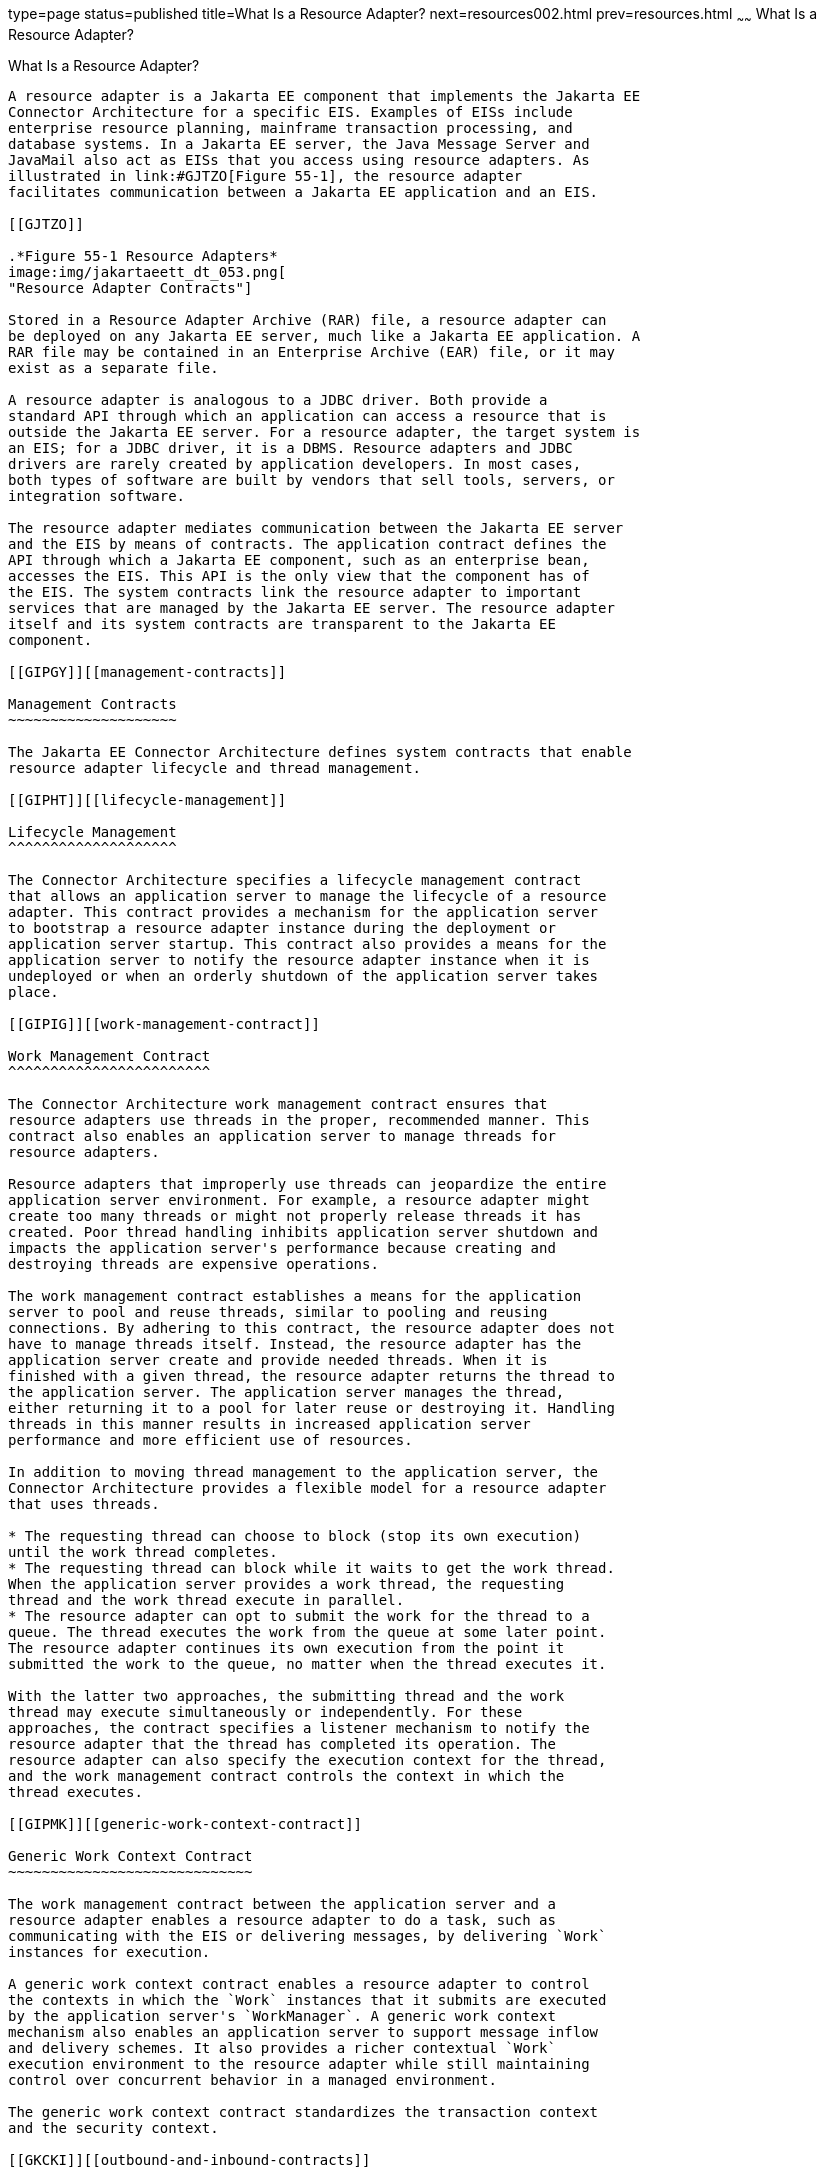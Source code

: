 type=page
status=published
title=What Is a Resource Adapter?
next=resources002.html
prev=resources.html
~~~~~~
What Is a Resource Adapter?
===========================

[[GIPGL]][[what-is-a-resource-adapter]]

What Is a Resource Adapter?
---------------------------

A resource adapter is a Jakarta EE component that implements the Jakarta EE
Connector Architecture for a specific EIS. Examples of EISs include
enterprise resource planning, mainframe transaction processing, and
database systems. In a Jakarta EE server, the Java Message Server and
JavaMail also act as EISs that you access using resource adapters. As
illustrated in link:#GJTZO[Figure 55-1], the resource adapter
facilitates communication between a Jakarta EE application and an EIS.

[[GJTZO]]

.*Figure 55-1 Resource Adapters*
image:img/jakartaeett_dt_053.png[
"Resource Adapter Contracts"]

Stored in a Resource Adapter Archive (RAR) file, a resource adapter can
be deployed on any Jakarta EE server, much like a Jakarta EE application. A
RAR file may be contained in an Enterprise Archive (EAR) file, or it may
exist as a separate file.

A resource adapter is analogous to a JDBC driver. Both provide a
standard API through which an application can access a resource that is
outside the Jakarta EE server. For a resource adapter, the target system is
an EIS; for a JDBC driver, it is a DBMS. Resource adapters and JDBC
drivers are rarely created by application developers. In most cases,
both types of software are built by vendors that sell tools, servers, or
integration software.

The resource adapter mediates communication between the Jakarta EE server
and the EIS by means of contracts. The application contract defines the
API through which a Jakarta EE component, such as an enterprise bean,
accesses the EIS. This API is the only view that the component has of
the EIS. The system contracts link the resource adapter to important
services that are managed by the Jakarta EE server. The resource adapter
itself and its system contracts are transparent to the Jakarta EE
component.

[[GIPGY]][[management-contracts]]

Management Contracts
~~~~~~~~~~~~~~~~~~~~

The Jakarta EE Connector Architecture defines system contracts that enable
resource adapter lifecycle and thread management.

[[GIPHT]][[lifecycle-management]]

Lifecycle Management
^^^^^^^^^^^^^^^^^^^^

The Connector Architecture specifies a lifecycle management contract
that allows an application server to manage the lifecycle of a resource
adapter. This contract provides a mechanism for the application server
to bootstrap a resource adapter instance during the deployment or
application server startup. This contract also provides a means for the
application server to notify the resource adapter instance when it is
undeployed or when an orderly shutdown of the application server takes
place.

[[GIPIG]][[work-management-contract]]

Work Management Contract
^^^^^^^^^^^^^^^^^^^^^^^^

The Connector Architecture work management contract ensures that
resource adapters use threads in the proper, recommended manner. This
contract also enables an application server to manage threads for
resource adapters.

Resource adapters that improperly use threads can jeopardize the entire
application server environment. For example, a resource adapter might
create too many threads or might not properly release threads it has
created. Poor thread handling inhibits application server shutdown and
impacts the application server's performance because creating and
destroying threads are expensive operations.

The work management contract establishes a means for the application
server to pool and reuse threads, similar to pooling and reusing
connections. By adhering to this contract, the resource adapter does not
have to manage threads itself. Instead, the resource adapter has the
application server create and provide needed threads. When it is
finished with a given thread, the resource adapter returns the thread to
the application server. The application server manages the thread,
either returning it to a pool for later reuse or destroying it. Handling
threads in this manner results in increased application server
performance and more efficient use of resources.

In addition to moving thread management to the application server, the
Connector Architecture provides a flexible model for a resource adapter
that uses threads.

* The requesting thread can choose to block (stop its own execution)
until the work thread completes.
* The requesting thread can block while it waits to get the work thread.
When the application server provides a work thread, the requesting
thread and the work thread execute in parallel.
* The resource adapter can opt to submit the work for the thread to a
queue. The thread executes the work from the queue at some later point.
The resource adapter continues its own execution from the point it
submitted the work to the queue, no matter when the thread executes it.

With the latter two approaches, the submitting thread and the work
thread may execute simultaneously or independently. For these
approaches, the contract specifies a listener mechanism to notify the
resource adapter that the thread has completed its operation. The
resource adapter can also specify the execution context for the thread,
and the work management contract controls the context in which the
thread executes.

[[GIPMK]][[generic-work-context-contract]]

Generic Work Context Contract
~~~~~~~~~~~~~~~~~~~~~~~~~~~~~

The work management contract between the application server and a
resource adapter enables a resource adapter to do a task, such as
communicating with the EIS or delivering messages, by delivering `Work`
instances for execution.

A generic work context contract enables a resource adapter to control
the contexts in which the `Work` instances that it submits are executed
by the application server's `WorkManager`. A generic work context
mechanism also enables an application server to support message inflow
and delivery schemes. It also provides a richer contextual `Work`
execution environment to the resource adapter while still maintaining
control over concurrent behavior in a managed environment.

The generic work context contract standardizes the transaction context
and the security context.

[[GKCKI]][[outbound-and-inbound-contracts]]

Outbound and Inbound Contracts
~~~~~~~~~~~~~~~~~~~~~~~~~~~~~~

The Connector Architecture defines the following outbound contracts,
system-level contracts between an application server and an EIS that
enable outbound connectivity to an EIS.

* The connection management contract supports connection pooling, a
technique that enhances application performance and scalability.
Connection pooling is transparent to the application, which simply
obtains a connection to the EIS.
* The transaction management contract extends the connection management
contract and provides support for management of both local and XA
transactions.
+
A local transaction is limited in scope to a single EIS system, and the
EIS resource manager itself manages such a transaction. An XA
transaction or global transaction can span multiple resource managers.
This form of transaction requires transaction coordination by an
external transaction manager, typically bundled with an application
server. A transaction manager uses a two-phase commit protocol to manage
a transaction that spans multiple resource managers or EISs, and uses
one-phase commit optimization if only one resource manager is
participating in an XA transaction.
* The security management contract provides mechanisms for
authentication, authorization, and secure communication between a Java
EE server and an EIS to protect the information in the EIS.
+
A work security map matches EIS identities to the application server
domain's identities.

Inbound contracts are system contracts between a Jakarta EE server and an
EIS that enable inbound connectivity from the EIS: pluggability
contracts for message providers and contracts for importing
transactions.
